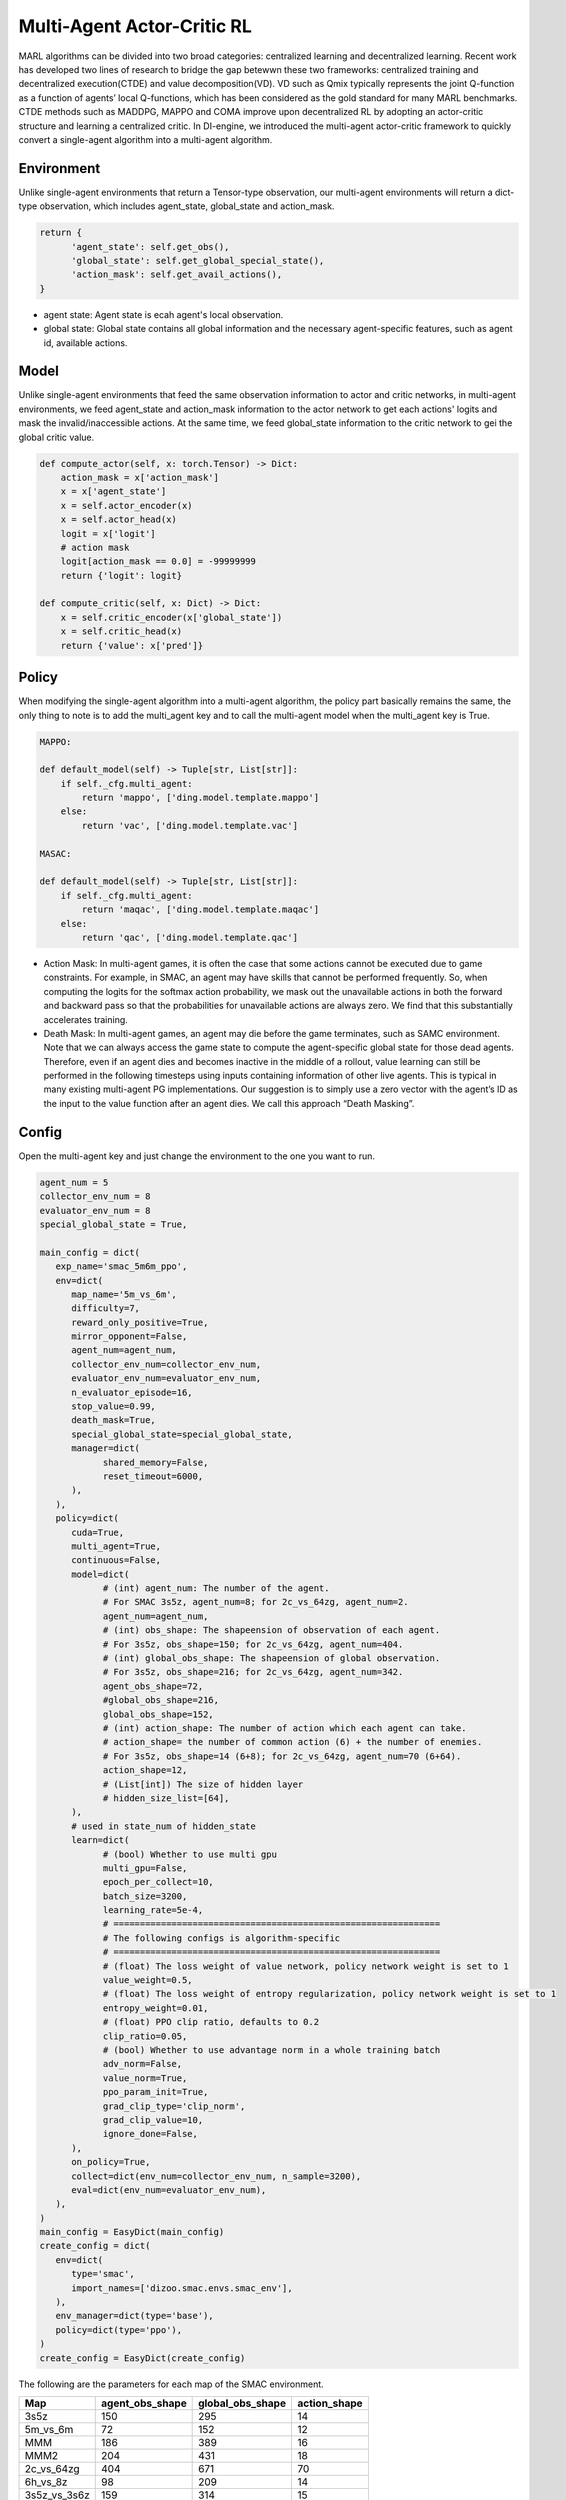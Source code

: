 Multi-Agent Actor-Critic RL
============================================
MARL algorithms can be divided into two broad categories: centralized learning and decentralized learning. Recent work has developed two lines of research to bridge the gap betewwn these two frameworks: centralized training and decentralized execution(CTDE) and value decomposition(VD).
VD such as Qmix typically represents the joint Q-function as a function of agents’ local Q-functions, which has been considered as the gold standard for many MARL benchmarks.
CTDE methods such as MADDPG, MAPPO and COMA improve upon decentralized RL by adopting an actor-critic structure and learning a centralized critic. 
In DI-engine, we introduced the multi-agent actor-critic framework to quickly convert a single-agent algorithm into a multi-agent algorithm.


Environment
^^^^^^^^^^^^^^^^^^^^^^^^^^^^^^^^^^^^^^^^^^^^^^^^^^^^^^^^^^^^^^^^^^^^^^^^^^^^^^^^
Unlike single-agent environments that return a Tensor-type observation, our multi-agent environments will return a dict-type observation, which includes agent_state, global_state and action_mask.

.. code:: 

   return {
         'agent_state': self.get_obs(),
         'global_state': self.get_global_special_state(),
         'action_mask': self.get_avail_actions(),
   }

- agent state: Agent state is ecah agent's local observation.
- global state: Global state contains all global information and the necessary agent-specific features, such as agent id, available actions.

Model
^^^^^^^^^^^^^^^^^^^^^^^^^^^^^^^^^^^^^^^^^^^^^^^^^^^^^^^^^^^^^^^^^^^^^^^^^^^^^^^^
Unlike single-agent environments that feed the same observation information to actor and critic networks, in multi-agent environments, we feed agent_state and action_mask information to the actor network to get each actions' logits and mask the invalid/inaccessible actions. 
At the same time, we feed global_state information to the critic network to gei the global critic value.

.. code:: 

    def compute_actor(self, x: torch.Tensor) -> Dict:
        action_mask = x['action_mask']
        x = x['agent_state']
        x = self.actor_encoder(x)
        x = self.actor_head(x)
        logit = x['logit']
        # action mask
        logit[action_mask == 0.0] = -99999999
        return {'logit': logit}

    def compute_critic(self, x: Dict) -> Dict:
        x = self.critic_encoder(x['global_state'])
        x = self.critic_head(x)
        return {'value': x['pred']}

Policy
^^^^^^^^^^^^^^^^^^^^^^^^^^^^^^^^^^^^^^^^^^^^^^^^^^^^^^^^^^^^^^^^^^^^^^^^^^^^^^^^
When modifying the single-agent algorithm into a multi-agent algorithm, the policy part basically remains the same, the only thing to note is to add the multi_agent key and to call the multi-agent model when the multi_agent key is True.

.. code:: 

    MAPPO:

    def default_model(self) -> Tuple[str, List[str]]:
        if self._cfg.multi_agent:
            return 'mappo', ['ding.model.template.mappo']
        else:
            return 'vac', ['ding.model.template.vac']

    MASAC:

    def default_model(self) -> Tuple[str, List[str]]:
        if self._cfg.multi_agent:
            return 'maqac', ['ding.model.template.maqac']
        else:
            return 'qac', ['ding.model.template.qac']

- Action Mask: In multi-agent games, it is often the case that some actions cannot be executed due to game constraints. For example, in SMAC, an agent may have skills that cannot be performed frequently. So, when computing the logits for the softmax action probability, we mask out the unavailable actions in both the forward and backward pass so that the probabilities for unavailable actions are always zero. We find that this substantially accelerates training.
- Death Mask: In multi-agent games, an agent may die before the game terminates, such as SAMC environment. Note that we can always access the game state to compute the agent-specific global state for those dead agents. Therefore, even if an agent dies and becomes inactive in the middle of a rollout, value learning can still be performed in the following timesteps using inputs containing information of other live agents. This is typical in many existing multi-agent PG implementations. Our suggestion is to simply use a zero vector with the agent’s ID as the input to the value function after an agent dies. We call this approach “Death Masking”.

Config
^^^^^^^^^^^^^^^^^^^^^^^^^^^^^^^^^^^^^^^^^^^^^^^^^^^^^^^^^^^^^^^^^^^^^^^^^^^^^^^^
Open the multi-agent key and just change the environment to the one you want to run. 

.. code:: 

   agent_num = 5
   collector_env_num = 8
   evaluator_env_num = 8
   special_global_state = True,

   main_config = dict(
      exp_name='smac_5m6m_ppo',
      env=dict(
         map_name='5m_vs_6m',
         difficulty=7,
         reward_only_positive=True,
         mirror_opponent=False,
         agent_num=agent_num,
         collector_env_num=collector_env_num,
         evaluator_env_num=evaluator_env_num,
         n_evaluator_episode=16,
         stop_value=0.99,
         death_mask=True,
         special_global_state=special_global_state,
         manager=dict(
               shared_memory=False,
               reset_timeout=6000,
         ),
      ),
      policy=dict(
         cuda=True,
         multi_agent=True,
         continuous=False,
         model=dict(
               # (int) agent_num: The number of the agent.
               # For SMAC 3s5z, agent_num=8; for 2c_vs_64zg, agent_num=2.
               agent_num=agent_num,
               # (int) obs_shape: The shapeension of observation of each agent.
               # For 3s5z, obs_shape=150; for 2c_vs_64zg, agent_num=404.
               # (int) global_obs_shape: The shapeension of global observation.
               # For 3s5z, obs_shape=216; for 2c_vs_64zg, agent_num=342.
               agent_obs_shape=72,
               #global_obs_shape=216,
               global_obs_shape=152,
               # (int) action_shape: The number of action which each agent can take.
               # action_shape= the number of common action (6) + the number of enemies.
               # For 3s5z, obs_shape=14 (6+8); for 2c_vs_64zg, agent_num=70 (6+64).
               action_shape=12,
               # (List[int]) The size of hidden layer
               # hidden_size_list=[64],
         ),
         # used in state_num of hidden_state
         learn=dict(
               # (bool) Whether to use multi gpu
               multi_gpu=False,
               epoch_per_collect=10,
               batch_size=3200,
               learning_rate=5e-4,
               # ==============================================================
               # The following configs is algorithm-specific
               # ==============================================================
               # (float) The loss weight of value network, policy network weight is set to 1
               value_weight=0.5,
               # (float) The loss weight of entropy regularization, policy network weight is set to 1
               entropy_weight=0.01,
               # (float) PPO clip ratio, defaults to 0.2
               clip_ratio=0.05,
               # (bool) Whether to use advantage norm in a whole training batch
               adv_norm=False,
               value_norm=True,
               ppo_param_init=True,
               grad_clip_type='clip_norm',
               grad_clip_value=10,
               ignore_done=False,
         ),
         on_policy=True,
         collect=dict(env_num=collector_env_num, n_sample=3200),
         eval=dict(env_num=evaluator_env_num),
      ),
   )
   main_config = EasyDict(main_config)
   create_config = dict(
      env=dict(
         type='smac',
         import_names=['dizoo.smac.envs.smac_env'],
      ),
      env_manager=dict(type='base'),
      policy=dict(type='ppo'),
   )
   create_config = EasyDict(create_config)


The following are the parameters for each map of the SMAC environment.

+------------------+---------------------+---------------------+---------------------+
| Map              | agent_obs_shape     | global_obs_shape    | action_shape        |
+==================+=====================+=====================+=====================+
| 3s5z             | 150                 | 295                 | 14                  |
+------------------+---------------------+---------------------+---------------------+
| 5m_vs_6m         | 72                  | 152                 | 12                  |
+------------------+---------------------+---------------------+---------------------+
| MMM              | 186                 | 389                 | 16                  |
+------------------+---------------------+---------------------+---------------------+
| MMM2             | 204                 | 431                 | 18                  |
+------------------+---------------------+---------------------+---------------------+
| 2c_vs_64zg       | 404                 | 671                 | 70                  |
+------------------+---------------------+---------------------+---------------------+
| 6h_vs_8z         | 98                  | 209                 | 14                  |
+------------------+---------------------+---------------------+---------------------+
| 3s5z_vs_3s6z     | 159                 | 314                 | 15                  |
+------------------+---------------------+---------------------+---------------------+
| 27m_vs_30m       | 348                 | 1454                | 36                  |
+------------------+---------------------+---------------------+---------------------+
